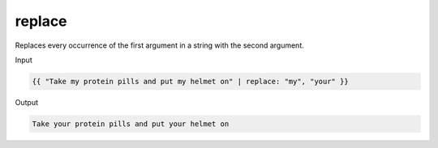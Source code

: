 .. _liquid-filters-replace:

replace
=========

Replaces every occurrence of the first argument in a string with the
second argument.

Input

.. code:: liquid

   {{ "Take my protein pills and put my helmet on" | replace: "my", "your" }}

Output

.. code:: text

   Take your protein pills and put your helmet on